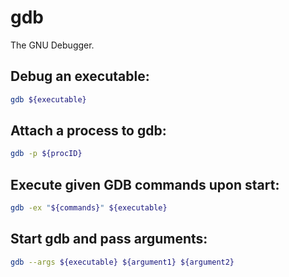 * gdb

The GNU Debugger.

** Debug an executable:

#+BEGIN_SRC sh
  gdb ${executable}
#+END_SRC

** Attach a process to gdb:

#+BEGIN_SRC sh
  gdb -p ${procID}
#+END_SRC

** Execute given GDB commands upon start:

#+BEGIN_SRC sh
  gdb -ex "${commands}" ${executable}
#+END_SRC

** Start gdb and pass arguments:

#+BEGIN_SRC sh
  gdb --args ${executable} ${argument1} ${argument2}
#+END_SRC
